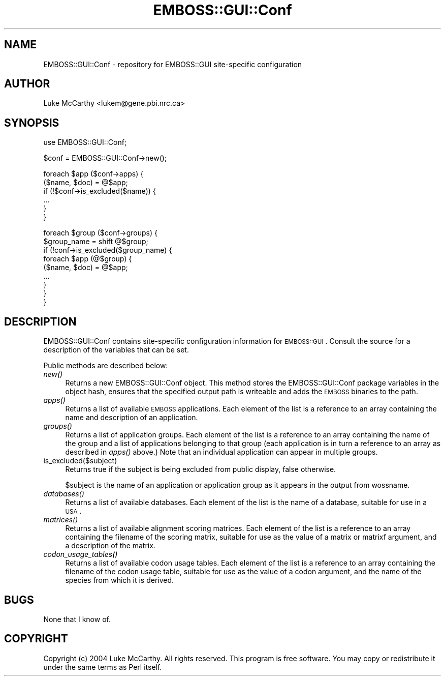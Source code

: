 .\" Automatically generated by Pod::Man v1.34, Pod::Parser v1.13
.\"
.\" Standard preamble:
.\" ========================================================================
.de Sh \" Subsection heading
.br
.if t .Sp
.ne 5
.PP
\fB\\$1\fR
.PP
..
.de Sp \" Vertical space (when we can't use .PP)
.if t .sp .5v
.if n .sp
..
.de Vb \" Begin verbatim text
.ft CW
.nf
.ne \\$1
..
.de Ve \" End verbatim text
.ft R
.fi
..
.\" Set up some character translations and predefined strings.  \*(-- will
.\" give an unbreakable dash, \*(PI will give pi, \*(L" will give a left
.\" double quote, and \*(R" will give a right double quote.  | will give a
.\" real vertical bar.  \*(C+ will give a nicer C++.  Capital omega is used to
.\" do unbreakable dashes and therefore won't be available.  \*(C` and \*(C'
.\" expand to `' in nroff, nothing in troff, for use with C<>.
.tr \(*W-|\(bv\*(Tr
.ds C+ C\v'-.1v'\h'-1p'\s-2+\h'-1p'+\s0\v'.1v'\h'-1p'
.ie n \{\
.    ds -- \(*W-
.    ds PI pi
.    if (\n(.H=4u)&(1m=24u) .ds -- \(*W\h'-12u'\(*W\h'-12u'-\" diablo 10 pitch
.    if (\n(.H=4u)&(1m=20u) .ds -- \(*W\h'-12u'\(*W\h'-8u'-\"  diablo 12 pitch
.    ds L" ""
.    ds R" ""
.    ds C` ""
.    ds C' ""
'br\}
.el\{\
.    ds -- \|\(em\|
.    ds PI \(*p
.    ds L" ``
.    ds R" ''
'br\}
.\"
.\" If the F register is turned on, we'll generate index entries on stderr for
.\" titles (.TH), headers (.SH), subsections (.Sh), items (.Ip), and index
.\" entries marked with X<> in POD.  Of course, you'll have to process the
.\" output yourself in some meaningful fashion.
.if \nF \{\
.    de IX
.    tm Index:\\$1\t\\n%\t"\\$2"
..
.    nr % 0
.    rr F
.\}
.\"
.\" For nroff, turn off justification.  Always turn off hyphenation; it makes
.\" way too many mistakes in technical documents.
.hy 0
.if n .na
.\"
.\" Accent mark definitions (@(#)ms.acc 1.5 88/02/08 SMI; from UCB 4.2).
.\" Fear.  Run.  Save yourself.  No user-serviceable parts.
.    \" fudge factors for nroff and troff
.if n \{\
.    ds #H 0
.    ds #V .8m
.    ds #F .3m
.    ds #[ \f1
.    ds #] \fP
.\}
.if t \{\
.    ds #H ((1u-(\\\\n(.fu%2u))*.13m)
.    ds #V .6m
.    ds #F 0
.    ds #[ \&
.    ds #] \&
.\}
.    \" simple accents for nroff and troff
.if n \{\
.    ds ' \&
.    ds ` \&
.    ds ^ \&
.    ds , \&
.    ds ~ ~
.    ds /
.\}
.if t \{\
.    ds ' \\k:\h'-(\\n(.wu*8/10-\*(#H)'\'\h"|\\n:u"
.    ds ` \\k:\h'-(\\n(.wu*8/10-\*(#H)'\`\h'|\\n:u'
.    ds ^ \\k:\h'-(\\n(.wu*10/11-\*(#H)'^\h'|\\n:u'
.    ds , \\k:\h'-(\\n(.wu*8/10)',\h'|\\n:u'
.    ds ~ \\k:\h'-(\\n(.wu-\*(#H-.1m)'~\h'|\\n:u'
.    ds / \\k:\h'-(\\n(.wu*8/10-\*(#H)'\z\(sl\h'|\\n:u'
.\}
.    \" troff and (daisy-wheel) nroff accents
.ds : \\k:\h'-(\\n(.wu*8/10-\*(#H+.1m+\*(#F)'\v'-\*(#V'\z.\h'.2m+\*(#F'.\h'|\\n:u'\v'\*(#V'
.ds 8 \h'\*(#H'\(*b\h'-\*(#H'
.ds o \\k:\h'-(\\n(.wu+\w'\(de'u-\*(#H)/2u'\v'-.3n'\*(#[\z\(de\v'.3n'\h'|\\n:u'\*(#]
.ds d- \h'\*(#H'\(pd\h'-\w'~'u'\v'-.25m'\f2\(hy\fP\v'.25m'\h'-\*(#H'
.ds D- D\\k:\h'-\w'D'u'\v'-.11m'\z\(hy\v'.11m'\h'|\\n:u'
.ds th \*(#[\v'.3m'\s+1I\s-1\v'-.3m'\h'-(\w'I'u*2/3)'\s-1o\s+1\*(#]
.ds Th \*(#[\s+2I\s-2\h'-\w'I'u*3/5'\v'-.3m'o\v'.3m'\*(#]
.ds ae a\h'-(\w'a'u*4/10)'e
.ds Ae A\h'-(\w'A'u*4/10)'E
.    \" corrections for vroff
.if v .ds ~ \\k:\h'-(\\n(.wu*9/10-\*(#H)'\s-2\u~\d\s+2\h'|\\n:u'
.if v .ds ^ \\k:\h'-(\\n(.wu*10/11-\*(#H)'\v'-.4m'^\v'.4m'\h'|\\n:u'
.    \" for low resolution devices (crt and lpr)
.if \n(.H>23 .if \n(.V>19 \
\{\
.    ds : e
.    ds 8 ss
.    ds o a
.    ds d- d\h'-1'\(ga
.    ds D- D\h'-1'\(hy
.    ds th \o'bp'
.    ds Th \o'LP'
.    ds ae ae
.    ds Ae AE
.\}
.rm #[ #] #H #V #F C
.\" ========================================================================
.\"
.IX Title "EMBOSS::GUI::Conf 3"
.TH EMBOSS::GUI::Conf 3 "2006-11-13" "perl v5.8.0" "User Contributed Perl Documentation"
.SH "NAME"
EMBOSS::GUI::Conf \- repository for EMBOSS::GUI site\-specific configuration
.SH "AUTHOR"
.IX Header "AUTHOR"
Luke McCarthy <lukem@gene.pbi.nrc.ca>
.SH "SYNOPSIS"
.IX Header "SYNOPSIS"
.Vb 1
\&  use EMBOSS::GUI::Conf;
.Ve
.PP
.Vb 1
\&  $conf = EMBOSS::GUI::Conf->new();
.Ve
.PP
.Vb 6
\&  foreach $app ($conf->apps) {
\&        ($name, $doc) = @$app;
\&        if (!$conf->is_excluded($name)) {
\&                ...
\&        }
\&  }
.Ve
.PP
.Vb 9
\&  foreach $group ($conf->groups) {
\&        $group_name = shift @$group;
\&        if (!conf->is_excluded($group_name) {
\&                foreach $app (@$group) {
\&                        ($name, $doc) = @$app;
\&                        ...
\&                }
\&        }
\&  }
.Ve
.SH "DESCRIPTION"
.IX Header "DESCRIPTION"
EMBOSS::GUI::Conf contains site-specific configuration information for
\&\s-1EMBOSS::GUI\s0.  Consult the source for a description of the variables that can
be set.
.PP
Public methods are described below:
.IP "\fInew()\fR" 4
.IX Item "new()"
Returns a new EMBOSS::GUI::Conf object.  This method stores the
EMBOSS::GUI::Conf package variables in the object hash, ensures that the
specified output path is writeable and adds the \s-1EMBOSS\s0 binaries to the path.
.IP "\fIapps()\fR" 4
.IX Item "apps()"
Returns a list of available \s-1EMBOSS\s0 applications.  Each element of the list is
a reference to an array containing the name and description of an application.
.IP "\fIgroups()\fR" 4
.IX Item "groups()"
Returns a list of application groups.  Each element of the list is a reference
to an array containing the name of the group and a list of applications
belonging to that group (each application is in turn a reference to an array
as described in \fIapps()\fR above.)  Note that an individual application can appear
in multiple groups.
.IP "is_excluded($subject)" 4
.IX Item "is_excluded($subject)"
Returns true if the subject is being excluded from public display, false
otherwise.
.Sp
$subject is the name of an application or application group as it appears in
the output from wossname.
.IP "\fIdatabases()\fR" 4
.IX Item "databases()"
Returns a list of available databases.  Each element of the list is the name
of a database, suitable for use in a \s-1USA\s0.
.IP "\fImatrices()\fR" 4
.IX Item "matrices()"
Returns a list of available alignment scoring matrices.  Each element of the
list is a reference to an array containing the filename of the scoring matrix,
suitable for use as the value of a matrix or matrixf argument, and a
description of the matrix.
.IP "\fIcodon_usage_tables()\fR" 4
.IX Item "codon_usage_tables()"
Returns a list of available codon usage tables.  Each element of the list is a
reference to an array containing the filename of the codon usage table,
suitable for use as the value of a codon argument, and the name of the species
from which it is derived.
.SH "BUGS"
.IX Header "BUGS"
None that I know of.
.SH "COPYRIGHT"
.IX Header "COPYRIGHT"
Copyright (c) 2004 Luke McCarthy.  All rights reserved.  This program is free
software.  You may copy or redistribute it under the same terms as Perl itself.
